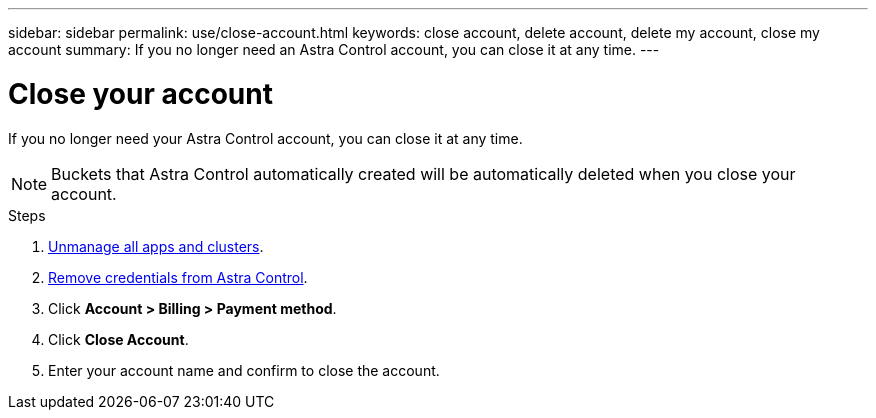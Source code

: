---
sidebar: sidebar
permalink: use/close-account.html
keywords: close account, delete account, delete my account, close my account
summary: If you no longer need an Astra Control account, you can close it at any time.
---

= Close your account
:hardbreaks:
:icons: font
:imagesdir: ../media/use/

If you no longer need your Astra Control account, you can close it at any time.

NOTE: Buckets that Astra Control automatically created will be automatically deleted when you close your account.

.Steps

. link:unmanage.html[Unmanage all apps and clusters].

. link:manage-credentials.html[Remove credentials from Astra Control].

. Click *Account > Billing > Payment method*.

. Click *Close Account*.

. Enter your account name and confirm to close the account.
